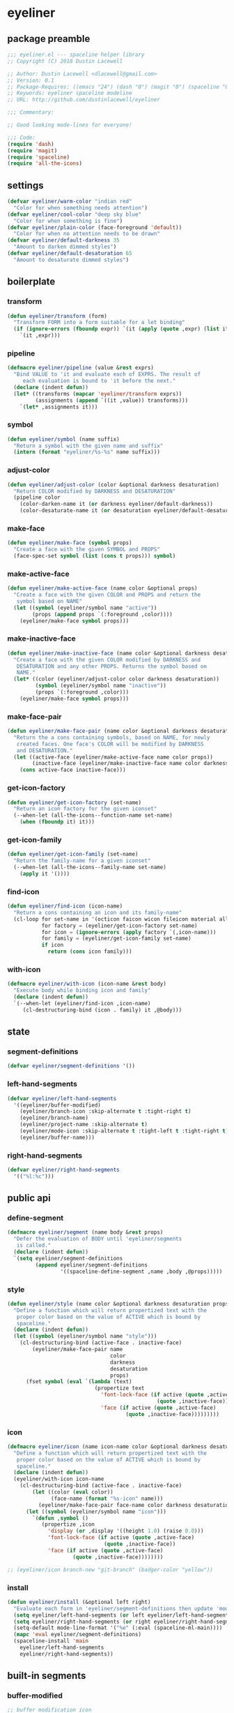 * eyeliner
:properties:
:header-args:  :tangle yes
:end:
** package preamble
#+begin_src emacs-lisp
  ;;; eyeliner.el --- spaceline helper library
  ;; Copyright (C) 2018 Dustin Lacewell

  ;; Author: Dustin Lacewell <dlacewell@gmail.com>
  ;; Version: 0.1
  ;; Package-Requires: ((emacs "24") (dash "0") (magit "0") (spaceline "0") (all-the-icons "0"))
  ;; Keywords: eyeliner spaceline modeline
  ;; URL: http://github.com/dustinlacewell/eyeliner

  ;;; Commentary:

  ;; Good looking mode-lines for everyone!

  ;;; Code:
  (require 'dash)
  (require 'magit)
  (require 'spaceline)
  (require 'all-the-icons)
#+end_src

** settings
#+begin_src emacs-lisp
  (defvar eyeliner/warm-color "indian red"
    "Color for when something needs attention")
  (defvar eyeliner/cool-color "deep sky blue"
    "Color for when something is fine")
  (defvar eyeliner/plain-color (face-foreground 'default))
    "Color for when no attention needs to be drawn"
  (defvar eyeliner/default-darkness 35
    "Amount to darken dimmed styles")
  (defvar eyeliner/default-desaturation 65
    "Amount to desaturate dimmed styles")
#+end_src

** boilerplate
*** transform
#+begin_src emacs-lisp
  (defun eyeliner/transform (form)
    "Transform FORM into a form suitable for a let binding"
    (if (ignore-errors (fboundp expr)) `(it (apply (quote ,expr) (list it)))
      `(it ,expr)))
#+end_src

*** pipeline
#+begin_src emacs-lisp
  (defmacro eyeliner/pipeline (value &rest exprs)
    "Bind VALUE to 'it and evaluate each of EXPRS. The result of
       each evaluation is bound to 'it before the next."
    (declare (indent defun))
    (let* ((transforms (mapcar 'eyeliner/transform exprs))
           (assignments (append `((it ,value)) transforms)))
      `(let* ,assignments it)))
#+end_src

*** symbol
#+begin_src emacs-lisp
  (defun eyeliner/symbol (name suffix)
    "Return a symbol with the given name and suffix"
    (intern (format "eyeliner/%s-%s" name suffix)))
#+end_src

*** adjust-color
#+begin_src emacs-lisp
  (defun eyeliner/adjust-color (color &optional darkness desaturation)
    "Return COLOR modified by DARKNESS and DESATURATION"
    (pipeline color
      (color-darken-name it (or darkness eyeliner/default-darkness))
      (color-desaturate-name it (or desaturation eyeliner/default-desaturation))))
#+end_src

*** make-face
#+begin_src emacs-lisp
  (defun eyeliner/make-face (symbol props)
    "Create a face with the given SYMBOL and PROPS"
    (face-spec-set symbol (list (cons t props))) symbol)
#+end_src

*** make-active-face
#+begin_src emacs-lisp
  (defun eyeliner/make-active-face (name color &optional props)
    "Create a face with the given COLOR and PROPS and return the
     symbol based on NAME"
    (let ((symbol (eyeliner/symbol name "active"))
          (props (append props `(:foreground ,color))))
      (eyeliner/make-face symbol props)))
#+end_src

*** make-inactive-face
#+begin_src emacs-lisp
  (defun eyeliner/make-inactive-face (name color &optional darkness desaturation props)
    "Create a face with the given COLOR modified by DARKNESS and
     DESATURATION and any other PROPS. Returns the symbol based on
     NAME."
    (let* ((color (eyeliner/adjust-color color darkness desaturation))
           (symbol (eyeliner/symbol name "inactive"))
           (props `(:foreground ,color)))
      (eyeliner/make-face symbol props)))
#+end_src

*** make-face-pair
#+begin_src emacs-lisp
  (defun eyeliner/make-face-pair (name color &optional darkness desaturation props)
    "Return the a cons containing symbols, based on NAME, for newly
     created faces. One face's COLOR will be modified by DARKNESS
     and DESATURATION."
    (let ((active-face (eyeliner/make-active-face name color props))
          (inactive-face (eyeliner/make-inactive-face name color darkness desaturation props)))
      (cons active-face inactive-face)))
#+end_src

*** get-icon-factory
#+begin_src emacs-lisp
  (defun eyeliner/get-icon-factory (set-name)
    "Return an icon factory for the given iconset"
    (--when-let (all-the-icons--function-name set-name)
      (when (fboundp it) it)))
#+end_src

*** get-icon-family
#+begin_src emacs-lisp
  (defun eyeliner/get-icon-family (set-name)
    "Return the family-name for a given iconset"
    (--when-let (all-the-icons--family-name set-name)
      (apply it '())))
#+end_src

*** find-icon
#+begin_src emacs-lisp
  (defun eyeliner/find-icon (icon-name)
    "Return a cons containing an icon and its family-name"
    (cl-loop for set-name in '(octicon faicon wicon fileicon material alltheicon)
             for factory = (eyeliner/get-icon-factory set-name)
             for icon = (ignore-errors (apply factory `(,icon-name)))
             for family = (eyeliner/get-icon-family set-name)
             if icon
               return (cons icon family)))
#+end_src

*** with-icon
#+begin_src emacs-lisp
  (defmacro eyeliner/with-icon (icon-name &rest body)
    "Execute body while binding icon and family"
    (declare (indent defun))
    `(--when-let (eyeliner/find-icon ,icon-name)
       (cl-destructuring-bind (icon . family) it ,@body)))
#+end_src

** state
*** segment-definitions
#+begin_src emacs-lisp
  (defvar eyeliner/segment-definitions '())
#+end_src

*** left-hand-segments
#+begin_src emacs-lisp
  (defvar eyeliner/left-hand-segments
    '((eyeliner/buffer-modified)
      (eyeliner/branch-icon :skip-alternate t :tight-right t)
      (eyeliner/branch-name)
      (eyeliner/project-name :skip-alternate t)
      (eyeliner/mode-icon :skip-alternate t :tight-left t :tight-right t)
      (eyeliner/buffer-name)))
#+end_src

*** right-hand-segments
#+begin_src emacs-lisp
  (defvar eyeliner/right-hand-segments
    '(("%l:%c")))
#+end_src

** public api
*** define-segment
#+begin_src emacs-lisp
  (defmacro eyeliner/segment (name body &rest props)
    "Defer the evaluation of BODY until 'eyeliner/segments
     is called."
    (declare (indent defun))
    `(setq eyeliner/segment-definitions
           (append eyeliner/segment-definitions
                   '((spaceline-define-segment ,name ,body ,@props)))))
#+end_src

*** style
#+begin_src emacs-lisp
  (defun eyeliner/style (name color &optional darkness desaturation props)
    "Define a function which will return propertized text with the
     proper color based on the value of ACTIVE which is bound by
     spaceline."
    (declare (indent defun))
    (let ((symbol (eyeliner/symbol name "style")))
      (cl-destructuring-bind (active-face . inactive-face)
          (eyeliner/make-face-pair name
                                   color
                                   darkness
                                   desaturation
                                   props)
        (fset symbol (eval `(lambda (text)
                              (propertize text
                                'font-lock-face (if active (quote ,active-face)
                                                  (quote ,inactive-face))
                                'face (if active (quote ,active-face)
                                        (quote ,inactive-face)))))))))
#+end_src

*** icon
#+begin_src emacs-lisp
  (defmacro eyeliner/icon (name icon-name color &optional darkness desaturation props display)
    "Define a function which will return propertized text with the
     proper color based on the value of ACTIVE which is bound by
     spaceline."
    (declare (indent defun))
    (eyeliner/with-icon icon-name
      (cl-destructuring-bind (active-face . inactive-face)
          (let ((color (eval color))
                (face-name (format "%s-icon" name)))
            (eyeliner/make-face-pair face-name color darkness desaturation props))
        (let ((symbol (eyeliner/symbol name "icon")))
          `(defun ,symbol ()
             (propertize ,icon
               'display (or ,display '((height 1.0) (raise 0.0)))
               'font-lock-face (if active (quote ,active-face)
                                 (quote ,inactive-face))
               'face (if active (quote ,active-face)
                       (quote ,inactive-face))))))))

  ;; (eyeliner/icon branch-new "git-branch" (badger-color "yellow"))
#+end_src

*** install
#+begin_src emacs-lisp
  (defun eyeliner/install (&optional left right)
    "Evaluate each form in 'eyeliner/segment-definitions then update 'mode-line-format"
    (setq eyeliner/left-hand-segments (or left eyeliner/left-hand-segments))
    (setq eyeliner/right-hand-segments (or right eyeliner/right-hand-segments))
    (setq-default mode-line-format '("%e" (:eval (spaceline-ml-main))))
    (mapc 'eval eyeliner/segment-definitions)
    (spaceline-install 'main
      eyeliner/left-hand-segments
      eyeliner/right-hand-segments))

#+end_src

** built-in segments
*** buffer-modified
#+begin_src emacs-lisp
  ;; buffer modification icon
  (eyeliner/icon unmodified "circle-o" eyeliner/cool-color)
  (eyeliner/icon modified "dot-circle-o" eyeliner/warm-color)
  (eyeliner/icon locked "diff-added" eyeliner/warm-color)

  (eyeliner/segment eyeliner/buffer-modified
    (let ((buffer-state (format-mode-line "%*")))
      (cond
       ((string= buffer-state "-") (eyeliner/unmodified-icon))
       ((string= buffer-state "*") (eyeliner/modified-icon))
       ((string= buffer-state "%") (eyeliner/locked-icon)))))

#+end_src

*** buffer-name
#+begin_src emacs-lisp
  ;; buffer name
  (eyeliner/style 'buffer-name eyeliner/plain-color)
  (eyeliner/style 'buffer-name-modified eyeliner/warm-color)

  (eyeliner/segment eyeliner/buffer-name
    (let* ((buffer-state (format-mode-line "%*"))
           (style (cond
                   ((string= buffer-state "-") 'eyeliner/buffer-name-style)
                   ((string= buffer-state "*") 'eyeliner/buffer-name-modified-style)
                   ((string= buffer-state "%") 'eyeliner/buffer-name-modified-style))))
      (apply style `(,(buffer-name)))))
#+end_src

*** branch-icon
#+begin_src emacs-lisp
  (eyeliner/icon branch "git-branch" eyeliner/cool-color)
  (eyeliner/icon branch-diff "note_add" eyeliner/warm-color nil nil nil
    '((raise -0.2)))

  (eyeliner/segment eyeliner/branch-icon
    (when vc-mode
      (if (magit-anything-modified-p) (eyeliner/branch-diff-icon)
        (eyeliner/branch-icon))))
#+end_src

*** branch-name
#+begin_src emacs-lisp
  (eyeliner/style 'branch-clean eyeliner/cool-color)
  (eyeliner/style 'branch-dirty eyeliner/warm-color)
  (eyeliner/segment eyeliner/branch-name
    (when vc-mode
      (let ((branch (mapconcat 'concat (cdr (split-string vc-mode "[:-]")) "-")))
        (if (magit-anything-modified-p) (eyeliner/branch-dirty-style branch)
          (eyeliner/branch-clean-style branch)))))
#+end_src

*** project-name
#+begin_src emacs-lisp
  (eyeliner/style 'project-name eyeliner/plain-color)

  (eyeliner/segment eyeliner/project-name
    (when (projectile-project-p)
      (eyeliner/project-name-style (projectile-project-name))))
#+end_src

*** mode-icon
#+begin_src emacs-lisp
  (eyeliner/segment eyeliner/mode-icon
    (let ((icon (all-the-icons-icon-for-mode major-mode)))
      (when icon
        (propertize icon
          'help-echo (format "Major-mode: `%s'" major-mode)
          'display '(raise 0)
          'face `(
                  :foreground eyeliner/plain-color
                  :height 0.9
                  :family ,(all-the-icons-icon-family-for-mode major-mode)
                  :inherit)))))
#+end_src

** package epilogue
#+begin_src emacs-lisp
  (provide 'eyeliner)
  ;;; eyeliner.el ends here
#+end_src

